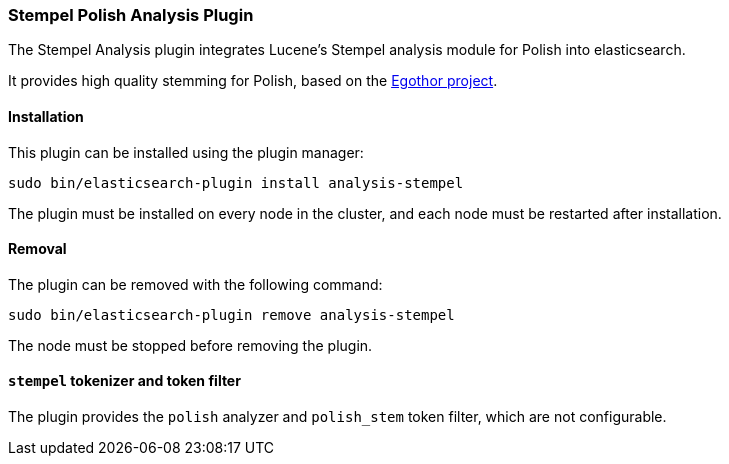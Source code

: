 [[analysis-stempel]]
=== Stempel Polish Analysis Plugin

The Stempel Analysis plugin integrates Lucene's Stempel analysis
module for Polish into elasticsearch.

It provides high quality stemming for Polish, based on the
http://www.egothor.org/[Egothor project].

[[analysis-stempel-install]]
[float]
==== Installation

This plugin can be installed using the plugin manager:

[source,sh]
----------------------------------------------------------------
sudo bin/elasticsearch-plugin install analysis-stempel
----------------------------------------------------------------

The plugin must be installed on every node in the cluster, and each node must
be restarted after installation.

[[analysis-stempel-remove]]
[float]
==== Removal

The plugin can be removed with the following command:

[source,sh]
----------------------------------------------------------------
sudo bin/elasticsearch-plugin remove analysis-stempel
----------------------------------------------------------------

The node must be stopped before removing the plugin.

[[analysis-stempel-tokenizer]]
[float]
==== `stempel` tokenizer and token filter

The plugin provides the `polish` analyzer and `polish_stem` token filter,
which are not configurable.

